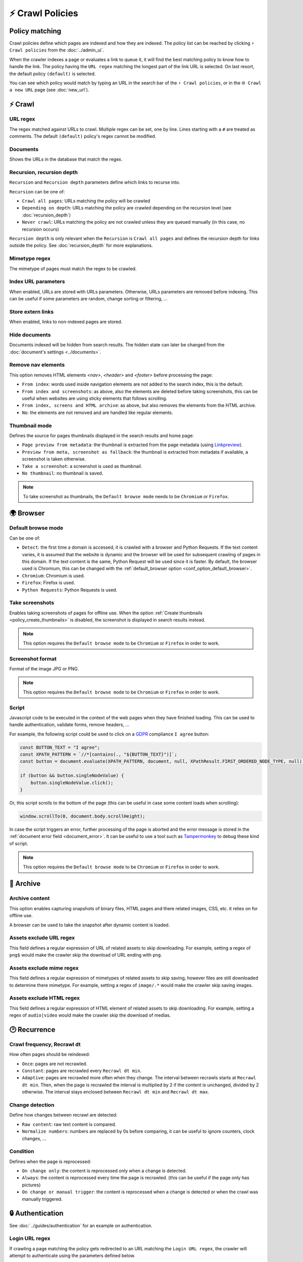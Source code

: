 ⚡ Crawl Policies
=================

Policy matching
---------------

Crawl policies define which pages are indexed and how they are indexed. The policy list can be reached by clicking
``⚡ Crawl policies`` from the :doc:`../admin_ui`.

.. image:: ../../../tests/robotframework/screenshots/crawl_policy_list.png
   :class: sosse-screenshot

When the crawler indexes a page or evaluates a link to queue it, it will find the best matching policy to know how to
handle the link. The policy having the ``URL regex`` matching the longest part of the link URL is selected. On last
resort, the default policy ``(default)`` is selected.

You can see which policy would match by typing an URL in the search bar of the ``⚡ Crawl policies``, or in the
``🌐 Crawl a new URL`` page (see :doc:`new_url`).

⚡ Crawl
--------

.. image:: ../../../tests/robotframework/screenshots/crawl_policy_decision.png
   :class: sosse-screenshot

URL regex
"""""""""

The regex matched against URLs to crawl. Multiple regex can be set, one by line. Lines starting with a ``#`` are
treated as comments. The default ``(default)`` policy's regex cannot be modified.

Documents
"""""""""

Shows the URLs in the database that match the regex.

.. _recursion_depth_params:

Recursion, recursion depth
""""""""""""""""""""""""""

``Recursion`` and ``Recursion depth`` parameters define which links to recurse into.

``Recursion`` can be one of:

* ``Crawl all pages``: URLs matching the policy will be crawled
* ``Depending on depth``: URLs matching the policy are crawled depending on the recursion level (see
  :doc:`recursion_depth`)
* ``Never crawl``: URLs matching the policy are not crawled unless they are queued manually (in this case, no recursion
  occurs)

``Recursion depth`` is only relevant when the ``Recursion`` is ``Crawl all pages`` and defines the recursion depth for
links outside the policy. See :doc:`recursion_depth` for more explanations.

Mimetype regex
""""""""""""""

The mimetype of pages must match the regex to be crawled.

Index URL parameters
""""""""""""""""""""

When enabled, URLs are stored with URLs parameters. Otherwise, URLs parameters are removed before indexing.
This can be useful if some parameters are random, change sorting or filtering, ...

Store extern links
""""""""""""""""""

When enabled, links to non-indexed pages are stored.

Hide documents
""""""""""""""

Documents indexed will be hidden from search results. The hidden state can later be changed from the
:doc:`document's settings <../documents>`.

Remove nav elements
"""""""""""""""""""

This option removes HTML elements `<nav>`, `<header>` and `<footer>` before processing the page:

* ``From index``: words used inside navigation elements are not added to the search index, this is the default.
* ``From index and screenshots``: as above, also the elements are deleted before taking screenshots, this can be useful
  when websites are using sticky elements that follows scrolling.
* ``From index, screens and HTML archive``: as above, but also removes the elements from the HTML archive.
* ``No``: the elements are not removed and are handled like regular elements.

Thumbnail mode
""""""""""""""

Defines the source for pages thumbnails displayed in the search results and home page:

* ``Page preview from metadata``: the thumbnail is extracted from the page metadata (using
  `Linkpreview <https://github.com/meyt/linkpreview>`_).
* ``Preview from meta, screenshot as fallback``: the thumbnail is extracted from metadata if available, a screenshot is
  taken otherwise.
* ``Take a screenshot``: a screenshot is used as thumbnail.
* ``No thumbnail``: no thumbnail is saved.

.. note::
   To take screenshot as thumbnails, the ``Default browse mode`` needs to be ``Chromium`` or ``Firefox``.

.. _policy_take_screenshot:

🌍 Browser
----------

.. image:: ../../../tests/robotframework/screenshots/crawl_policy_browser.png
   :class: sosse-screenshot

.. _default_browse_params:

Default browse mode
"""""""""""""""""""

Can be one of:

* ``Detect``: the first time a domain is accessed, it is crawled with a browser and Python Requests. If the text content
  varies, it is assumed that the website is dynamic and the browser will be used for subsequent crawling of pages in
  this domain. If the text content is the same, Python Request will be used since it is faster. By default, the browser
  used is Chromium, this can be changed with the :ref:`default_browser option <conf_option_default_browser>`.
* ``Chromium``: Chromium is used.
* ``Firefox``: Firefox is used.
* ``Python Requests``: Python Requests is used.

.. _policy_create_thumbnails:

Take screenshots
""""""""""""""""

Enables taking screenshots of pages for offline use. When the option
:ref:`Create thumbnails <policy_create_thumbnails>` is disabled, the screenshot is displayed in search results instead.

.. note::
   This option requires the ``Default browse mode`` to be ``Chromium`` or ``Firefox`` in order to work.

Screenshot format
"""""""""""""""""

Format of the image JPG or PNG.

.. note::
   This option requires the ``Default browse mode`` to be ``Chromium`` or ``Firefox`` in order to work.

.. _script_params:

Script
""""""

Javascript code to be executed in the context of the web pages when they have finished loading. This can be used to
handle authentication, validate forms, remove headers, ...

For example, the following script could be used to click on a
`GDPR <https://en.wikipedia.org/wiki/General_Data_Protection_Regulation>`_ compliance ``I agree`` button:

.. code-block:: javascript

   const BUTTON_TEXT = "I agree";
   const XPATH_PATTERN = `//*[contains(., "${BUTTON_TEXT}")]`;
   const button = document.evaluate(XPATH_PATTERN, document, null, XPathResult.FIRST_ORDERED_NODE_TYPE, null);

   if (button && button.singleNodeValue) {
       button.singleNodeValue.click();
   }

Or, this script scrolls to the bottom of the page (this can be useful in case some content loads when scrolling):

.. code-block:: javascript

   window.scrollTo(0, document.body.scrollHeight);

In case the script triggers an error, further processing of the page is aborted and the error message is stored in the
:ref:`document error field <document_error>`. It can be useful to use a tool such as
`Tampermonkey <https://www.tampermonkey.net/>`_ to debug these kind of script.

.. note::
   This option requires the ``Default browse mode`` to be ``Chromium`` or ``Firefox`` in order to work.

.. _policy_archive:

🔖 Archive
----------

.. image:: ../../../tests/robotframework/screenshots/crawl_policy_archive.png
   :class: sosse-screenshot

Archive content
"""""""""""""""

This option enables capturing snapshots of binary files, HTML pages and there related images, CSS, etc. it relies on for
offline use.

A browser can be used to take the snapshot after dynamic content is loaded.

Assets exclude URL regex
""""""""""""""""""""""""

This field defines a regular expression of URL of related assets to skip downloading. For example, setting a regex of
``png$`` would make the crawler skip the download of URL ending with ``png``.

Assets exclude mime regex
"""""""""""""""""""""""""

This field defines a regular expression of mimetypes of related assets to skip saving, however files are still
downloaded to determine there mimetype. For example, setting a regex of ``image/.*`` would make the crawler skip saving
images.

Assets exclude HTML regex
"""""""""""""""""""""""""

This field defines a regular expression of HTML element of related assets to skip downloading. For example, setting a
regex of ``audio|video`` would make the crawler skip the download of medias.

🕑 Recurrence
-------------

.. image:: ../../../tests/robotframework/screenshots/crawl_policy_updates.png
   :class: sosse-screenshot

Crawl frequency, Recrawl dt
"""""""""""""""""""""""""""

How often pages should be reindexed:

* ``Once``: pages are not recrawled.
* ``Constant``: pages are recrawled every ``Recrawl dt min``.
* ``Adaptive``: pages are recrawled more often when they change. The interval between recrawls starts at
  ``Recrawl dt min``. Then, when the page is recrawled the interval is multiplied by 2 if the content is unchanged,
  divided by 2 otherwise. The interval stays enclosed between ``Recrawl dt min`` and ``Recrawl dt max``.

Change detection
""""""""""""""""

Define how changes between recrawl are detected:

* ``Raw content``: raw text content is compared.
* ``Normalize numbers``: numbers are replaced by 0s before comparing, it can be useful to ignore counters, clock
  changes, ...

Condition
"""""""""

Defines when the page is reprocessed:

* ``On change only``: the content is reprocessed only when a change is detected.
* ``Always``: the content is reprocessed every time the page is recrawled. (this can be useful if
  the page only has pictures)
* ``On change or manual trigger``: the content is reprocessed when a change is detected or when the
  crawl was manually triggered.

.. _authentication_params:

🔒 Authentication
-----------------

See :doc:`../guides/authentication` for an example on authentication.

.. image:: ../../../tests/robotframework/screenshots/crawl_policy_auth.png
   :class: sosse-screenshot

Login URL regex
"""""""""""""""

If crawling a page matching the policy gets redirected to an URL matching the ``Login URL regex``, the crawler will
attempt to authenticate using the parameters defined below.

Form selector
"""""""""""""

CSS selector pointing to the authentication ``<form>`` element.

Authentication fields
"""""""""""""""""""""

This defines the ``<input>`` fields to fill in the form. The fields are matched by their ``name`` attribute and filled
with the ``value``. (hidden fields, like `CSRF <https://en.wikipedia.org/wiki/Cross-site_request_forgery>`_ preventing
field, are automatically populated by the crawler)
